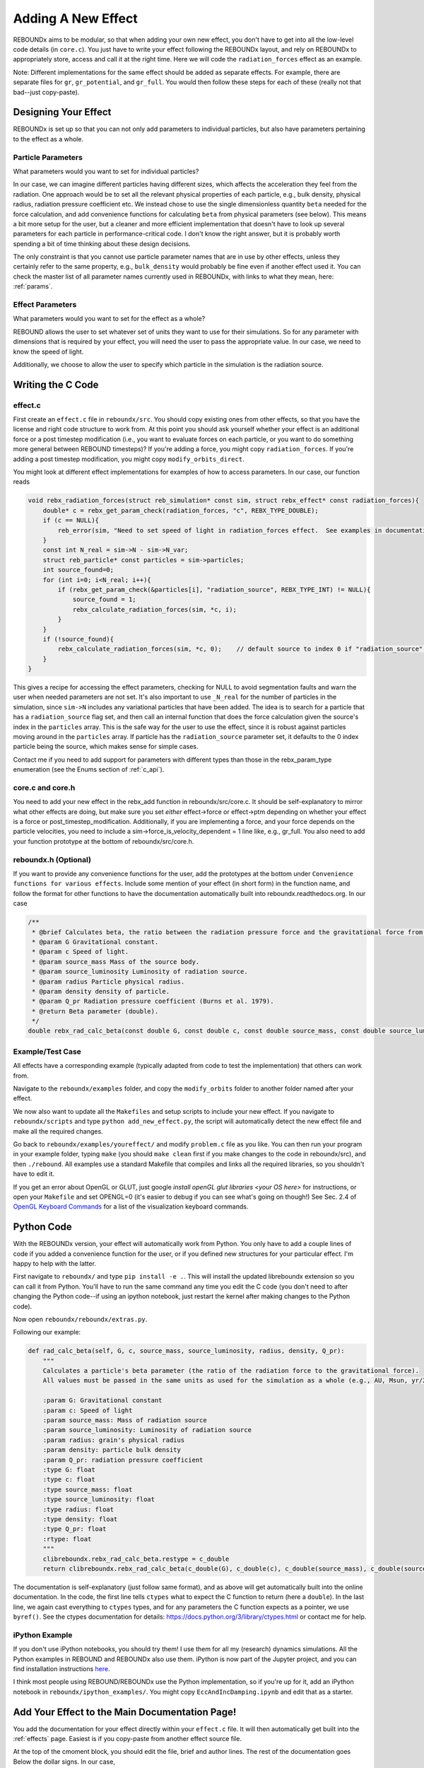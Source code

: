 .. _add_effect:

Adding A New Effect
============================

REBOUNDx aims to be modular, so that when adding your own new effect, you don't have to get into all the low-level code details (in ``core.c``).
You just have to write your effect following the REBOUNDx layout, and rely on REBOUNDx to appropriately store, access and call it at the right time.
Here we will code the ``radiation_forces`` effect as an example.

Note: Different implementations for the same effect should be added as separate effects.
For example, there are separate files for ``gr``, ``gr_potential``, and ``gr_full``.
You would then follow these steps for each of these (really not that bad--just copy-paste).

Designing Your Effect
---------------------

REBOUNDx is set up so that you can not only add parameters to individual particles, but also have parameters pertaining to the effect as a whole.  

Particle Parameters
^^^^^^^^^^^^^^^^^^^

What parameters would you want to set for individual particles?

In our case, we can imagine different particles having different sizes, which affects the acceleration they feel from the radiation.
One approach would be to set all the relevant physical properties of each particle, e.g., bulk density, physical radius, radiation pressure coefficient etc.
We instead chose to use the single dimensionless quantity ``beta`` needed for the force calculation, and add convenience functions for calculating ``beta`` from physical parameters (see below).
This means a bit more setup for the user, but a cleaner and more efficient implementation that doesn't have to look up several parameters for each particle in performance-critical code.
I don't know the right answer, but it is probably worth spending a bit of time thinking about these design decisions.

The only constraint is that you cannot use particle parameter names that are in use by other effects, unless they certainly refer to the same property, e.g., ``bulk_density`` would probably be fine even if another effect used it. 
You can check the master list of all parameter names currently used in REBOUNDx, with links to what they mean, here: :ref:`params`.

Effect Parameters
^^^^^^^^^^^^^^^^^

What parameters would you want to set for the effect as a whole?

REBOUND allows the user to set whatever set of units they want to use for their simulations.  
So for any parameter with dimensions that is required by your effect, you will need the user to pass the appropriate value.
In our case, we need to know the speed of light.

Additionally, we choose to allow the user to specify which particle in the simulation is the radiation source.

Writing the C Code
------------------ 

effect.c
^^^^^^^^^^^^^^^^^^^^^

First create an ``effect.c`` file in ``reboundx/src``.
You should copy existing ones from other effects, so that you have the license and right code structure to work from.
At this point you should ask yourself whether your effect is an additional force or a post timestep modification (i.e., you want to evaluate forces on each particle, or you want to do something more general between REBOUND timesteps)?
If you're adding a force, you might copy ``radiation_forces``.
If you're adding a post timestep modification, you might copy ``modify_orbits_direct``.

You might look at different effect implementations for examples of how to access parameters.
In our case, our function reads

.. code-block:: c

    void rebx_radiation_forces(struct reb_simulation* const sim, struct rebx_effect* const radiation_forces){ 
        double* c = rebx_get_param_check(radiation_forces, "c", REBX_TYPE_DOUBLE);
        if (c == NULL){
            reb_error(sim, "Need to set speed of light in radiation_forces effect.  See examples in documentation.\n");
        }
        const int N_real = sim->N - sim->N_var;
        struct reb_particle* const particles = sim->particles;
        int source_found=0;
        for (int i=0; i<N_real; i++){
            if (rebx_get_param_check(&particles[i], "radiation_source", REBX_TYPE_INT) != NULL){
                source_found = 1;
                rebx_calculate_radiation_forces(sim, *c, i);
            }
        }
        if (!source_found){
            rebx_calculate_radiation_forces(sim, *c, 0);    // default source to index 0 if "radiation_source" not found on any particle
        }
    }

This gives a recipe for accessing the effect parameters, checking for NULL to avoid segmentation faults and warn the user when needed parameters are not set.
It's also important to use ``_N_real`` for the number of particles in the simulation, since ``sim->N`` includes any variational particles that have been added.
The idea is to search for a particle that has a ``radiation_source`` flag set, and then call an internal function that does the force calculation given the source's index in the ``particles`` array.
This is the safe way for the user to use the effect, since it is robust against particles moving around in the ``particles`` array.
If particle has the ``radiation_source`` parameter set, it defaults to the 0 index particle being the source, which makes sense for simple cases.

Contact me if you need to add support for parameters with different types than those in the rebx_param_type enumeration (see the Enums section of :ref:`c_api`).

core.c and core.h
^^^^^^^^^^^^^^^^^

You need to add your new effect in the rebx_add function in reboundx/src/core.c.
It should be self-explanatory to mirror what other effects are doing, but make sure you set *either* effect->force or effect->ptm depending on whether your effect is a force or post_timestep_modification.
Additionally, if you are implementing a force, and your force depends on the particle velocities, you need to include a sim->force_is_velocity_dependent = 1 line like, e.g., gr_full.
You also need to add your function prototype at the bottom of reboundx/src/core.h.

reboundx.h (Optional)
^^^^^^^^^^^^^^^^^^^^^

If you want to provide any convenience functions for the user, add the prototypes at the bottom under ``Convenience functions for various effects``.
Include some mention of your effect (in short form) in the function name, and follow the format for other functions to have the documentation automatically built into reboundx.readthedocs.org.
In our case

.. code-block:: c

    /**
     * @brief Calculates beta, the ratio between the radiation pressure force and the gravitational force from the star.
     * @param G Gravitational constant.
     * @param c Speed of light.
     * @param source_mass Mass of the source body.
     * @param source_luminosity Luminosity of radiation source.
     * @param radius Particle physical radius.
     * @param density density of particle.
     * @param Q_pr Radiation pressure coefficient (Burns et al. 1979).
     * @return Beta parameter (double). 
     */
    double rebx_rad_calc_beta(const double G, const double c, const double source_mass, const double source_luminosity, const double radius, const double density, const double Q_pr);

Example/Test Case
^^^^^^^^^^^^^^^^^

All effects have a corresponding example (typically adapted from code to test the implementation) that others can work from.

Navigate to the ``reboundx/examples`` folder, and copy the ``modify_orbits`` folder to another folder named after your effect.

We now also want to update all the ``Makefiles`` and setup scripts to include your new effect.
If you navigate to ``reboundx/scripts`` and type ``python add_new_effect.py``, the script will automatically detect the new effect file and make all the required changes.

Go back to ``reboundx/examples/youreffect/`` and modify ``problem.c`` file as you like.
You can then run your program in your example folder, typing ``make`` (you should  ``make clean`` first if you make changes to the code in reboundx/src), and then ``./rebound``.
All examples use a standard Makefile that compiles and links all the required libraries, so you shouldn't have to edit it.  

If you get an error about OpenGL or GLUT, just google `install openGL glut libraries <your OS here>` for instructions, or open your ``Makefile`` and set OPENGL=0 (it's easier to debug if you can see what's going on though!)
See Sec. 2.4 of `OpenGL Keyboard Commands <http://rebound.readthedocs.org/en/latest/c_quickstart.html>`_ for a list of the visualization keyboard commands.

Python Code
-----------

With the REBOUNDx version, your effect will automatically work from Python.
You only have to add a couple lines of code if you added a convenience function for the user, or if you defined new structures for your particular effect.
I'm happy to help with the latter.

First navigate to ``reboundx/`` and type ``pip install -e .``.
This will install the updated libreboundx extension so you can call it from Python.
You'll have to run the same command any time you edit the C code (you don't need to after changing the Python code--if using an ipython notebook, just restart the kernel after making changes to the Python code).

Now open ``reboundx/reboundx/extras.py``.

Following our example:

.. code-block:: python

    def rad_calc_beta(self, G, c, source_mass, source_luminosity, radius, density, Q_pr):
        """
        Calculates a particle's beta parameter (the ratio of the radiation force to the gravitational force).
        All values must be passed in the same units as used for the simulation as a whole (e.g., AU, Msun, yr/2pi).

        :param G: Gravitational constant
        :param c: Speed of light
        :param source_mass: Mass of radiation source
        :param source_luminosity: Luminosity of radiation source
        :param radius: grain's physical radius
        :param density: particle bulk density
        :param Q_pr: radiation pressure coefficient
        :type G: float
        :type c: float
        :type source_mass: float
        :type source_luminosity: float
        :type radius: float
        :type density: float
        :type Q_pr: float
        :rtype: float
        """
        clibreboundx.rebx_rad_calc_beta.restype = c_double
        return clibreboundx.rebx_rad_calc_beta(c_double(G), c_double(c), c_double(source_mass), c_double(source_luminosity), c_double(radius), c_double(density), c_double(Q_pr))

The documentation is self-explanatory (just follow same format), and as above will get automatically built into the online documentation.
In the code, the first line tells ``ctypes`` what to expect the C function to return (here a ``double``).
In the last line, we again cast everything to ``ctypes`` types, and for any parameters the C function expects as a pointer, we use ``byref()``.
See the ctypes documentation for details: https://docs.python.org/3/library/ctypes.html or contact me for help.

iPython Example
^^^^^^^^^^^^^^^

If you don't use iPython notebooks, you should try them!
I use them for all my (research) dynamics simulations.
All the Python examples in REBOUND and REBOUNDx also use them.
iPython is now part of the Jupyter project, and you can find installation instructions `here <http://jupyter.readthedocs.org/en/latest/install.html>`_.

I think most people using REBOUND/REBOUNDx use the Python implementation, so if you're up for it, add an iPython notebook in ``reboundx/ipython_examples/``.
You might copy ``EccAndIncDamping.ipynb`` and edit that as a starter.

Add Your Effect to the Main Documentation Page!
-----------------------------------------------

You add the documentation for your effect directly within your ``effect.c`` file.
It will then automatically get built into the :ref:`effects` page.
Easiest is if you copy-paste from another effect source file.

At the top of the cmoment block, you should edit the file, brief and author lines.
The rest of the documentation goes Below the dollar signs.
In our case, 
 
.. code-block:: rst

     * $$$$$$$$$$$$$$$$$$$$$$$$$$$$$$$$$$$$$$$$$$$$$$$$$$$$$$$$$$$$$$$$$$$$$$$$$
     *
     * $Radiation Forces$       // Effect category (must be the first non-blank line after dollar signs and between dollar signs to be detected by script).
     *
     * ======================= ===============================================
     * Authors                 H. Rein, D. Tamayo
     * Implementation Paper    *In progress*
     * Based on                `Burns et al. 1979 <http://labs.adsabs.harvard.edu/adsabs/abs/1979Icar...40....1B/>`_.
     * C Example               :ref:`c_example_rad_forces_debris_disk`, :ref:`c_example_rad_forces_circumplanetary`.
     * Python Example          `Radiation_Forces_Debris_Disk.ipynb <https://github.com/dtamayo/reboundx/blob/master/ipython_examples/Radiation_Forces_Debris_Disk.ipynb>`_,
     *                         `Radiation_Forces_Circumplanetary_Dust.ipynb <https://github.com/dtamayo/reboundx/blob/master/ipython_examples/Radiation_Forces_Circumplanetary_Dust.ipynb>`_.
     * ======================= ===============================================
     * 
     * This applies radiation forces to particles in the simulation.  
     * It incorporates both radiation pressure and Poynting-Robertson drag.
     * Only particles whose `beta` parameter is set will feel the radiation.  
     * 
     * **Effect Parameters**
     * 
     * ============================ =========== ==================================================================
     * Field (C type)               Required    Description
     * ============================ =========== ==================================================================
     * c (double)                   Yes         Speed of light in the units used for the simulation.
     * ============================ =========== ==================================================================
     *
     * **Particle Parameters**
     *
     * If no particles have radiation_source set, effect will assume the particle at index 0 in the particles array is the source.
     *
     * ============================ =========== ==================================================================
     * Field (C type)               Required    Description
     * ============================ =========== ==================================================================
     * radiation_source (int)       No          Flag identifying the particle as the source of radiation.
     * ============================ =========== ==================================================================
     * 
     */

We first add the group that our effect belongs to, between dollar signs, $Radiation Forces$.
This keeps different implementations of, e.g., general relativity corrections in the same place.
If you want to make a new category for your effect, edit :ref:`effect_headers` (/reboundx/doc/effect_headers.rst).
You can optionally add a description general to all implementations in the category following the format in the file, which will show up in :ref:`effects`.

Then fill in the table:
``Authors`` says who wrote the code.
``Implementation paper`` is the paper that you'd like to be cited by people using your implementation.
``Based on`` is the paper that the equations you used come from.

``C Example`` is a link to the C Example you wrote.
All C examples in the ``reboundx/examples`` directory are automatically built into the documentation, and have cross-reference targets of the form ``c_example_foldername``, where foldername is the name of your example folder in ``reboundx/examples``. 

For the ``Python Example`` line, edit the link from another documentation entry with the name of your ipython notebook filename (in both the title and bracketed URL).

Underneath your table, provide a description that will inform users when it's appropriate to apply your effect (and when it's not!).

Finally, if your effect requires the user to set (possibly optionally) particular effect or particle parameters, we create tables for them too. 

You can check how everything looks by navigating to ``reboundx/doc`` and typing ``make clean``, then ``make html``.
Then navigate to ``reboundx/doc/_build/html`` and open ``index.html`` in your browser.
The main effects page (with the tables) is on the left: REBx Effects & Parameters.
The automatically included documentation will be under API Documentation (Python) and API Documentation (C).

.. _pullrequest:

Putting together a Pull Request
-------------------------------

If you'd rather e-mail me your code, I'm happy to incorporate it, but if you'd like for github to show your account as a contributor to the project, send me a pull request! 

If you have never used git, it's very useful for backups, rewinding errors, and collaboration.
You can make an account at `http://github.com <http://github.com>`_.
Follow the instructions under `Time to Submit Your First PR` `here <http://www.thinkful.com/learn/github-pull-request-tutorial/Expect-a-Thorough-Review#Time-to-Submit-Your-First-PR>`_ up until "Tadaa!" to fork the REBOUNDx repository and make your own local branch.

Now you can modify the code as described below, and can incrementally commit changes.
As a starting point, you can check out `this guide <https://www.atlassian.com/git/tutorials/saving-changes>`_.

After working through this document and making all the changes, you can then send me a pull request by following the rest of the instructions in the pull request tutorial above.
